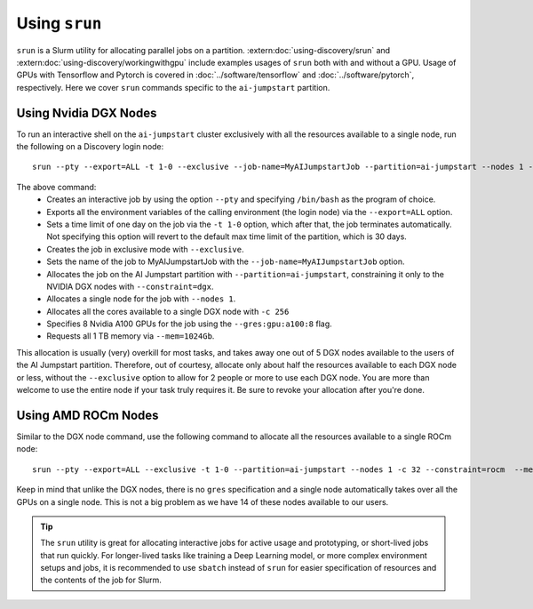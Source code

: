 Using ``srun``
==============

``srun`` is a Slurm utility for allocating parallel jobs on a partition. :extern:doc:`using-discovery/srun` and
:extern:doc:`using-discovery/workingwithgpu` include examples usages of ``srun`` both with and without a GPU.
Usage of GPUs with Tensorflow and Pytorch is covered in :doc:`../software/tensorflow` and :doc:`../software/pytorch`,
respectively.
Here we cover ``srun`` commands specific to the ``ai-jumpstart`` partition.

Using Nvidia DGX Nodes
++++++++++++++++++++++
To run an interactive shell on the ``ai-jumpstart`` cluster exclusively with all the resources available to a single node,
run the following on a Discovery login node::

  srun --pty --export=ALL -t 1-0 --exclusive --job-name=MyAIJumpstartJob --partition=ai-jumpstart --nodes 1 -c 256 --constraint=dgx --gres=gpu:a100:8  --mem=1024Gb /bin/bash

The above command:
   * Creates an interactive job by using the option ``--pty`` and specifying ``/bin/bash`` as the program of choice.
   * Exports all the environment variables of the calling environment (the login node) via the ``--export=ALL`` option.
   * Sets a time limit of one day on the job via the ``-t 1-0`` option, which after that, the job terminates automatically.
     Not specifying this option will revert to the default max time limit of the partition, which is 30 days.
   * Creates the job in exclusive mode with ``--exclusive``.
   * Sets the name of the job to MyAIJumpstartJob with the ``--job-name=MyAIJumpstartJob`` option.
   * Allocates the job on the AI Jumpstart partition with ``--partition=ai-jumpstart``, constraining it only to the NVIDIA
     DGX nodes with ``--constraint=dgx``.
   * Allocates a single node for the job with ``--nodes 1``.
   * Allocates all the cores available to a single DGX node with ``-c 256``
   * Specifies 8 Nvidia A100 GPUs for the job using the ``--gres:gpu:a100:8`` flag.
   * Requests all 1 TB memory via ``--mem=1024Gb``.

This allocation is usually (very) overkill for most tasks, and takes away one out of 5 DGX nodes available to the users
of the AI Jumpstart partition. Therefore, out of courtesy,
allocate only about half the resources available to each DGX node or less, without the ``--exclusive`` option to allow
for 2 people or more to use each DGX node. You are more than welcome to use the entire node if your task truly requires
it. Be sure to revoke your allocation after you're done.

Using AMD ROCm Nodes
++++++++++++++++++++++
Similar to the DGX node command, use the following command to allocate all the resources available to a single ROCm
node::

   srun --pty --export=ALL --exclusive -t 1-0 --partition=ai-jumpstart --nodes 1 -c 32 --constraint=rocm  --mem=512Gb /bin/bash

Keep in mind that unlike the DGX nodes, there is no ``gres`` specification and a single node automatically takes over
all the GPUs on a single node. This is not a big problem as we have 14 of these nodes available to our users.

.. tip::
   The ``srun`` utility is great for allocating interactive jobs for active usage and prototyping,
   or short-lived jobs that run quickly. For longer-lived tasks like training a Deep Learning model, or
   more complex environment setups and jobs,
   it is recommended to use ``sbatch`` instead of ``srun`` for easier specification of resources and the contents
   of the job for Slurm.